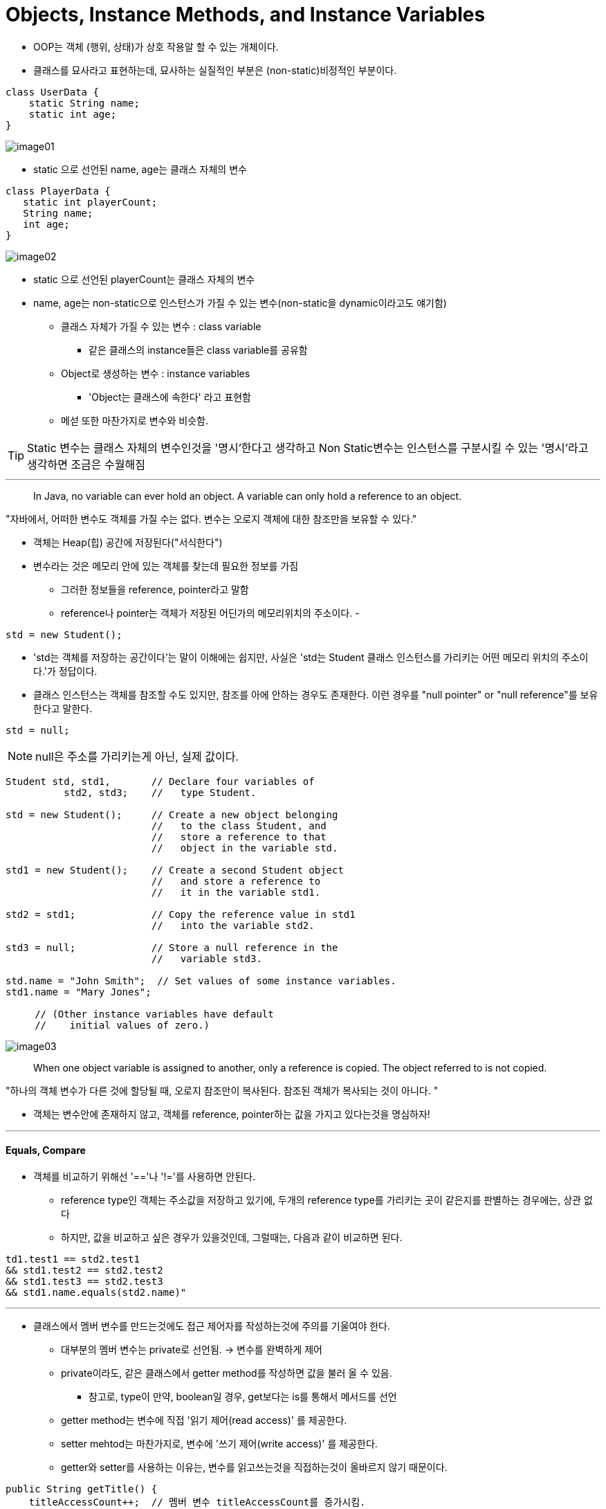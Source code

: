 = Objects, Instance Methods, and Instance Variables

* OOP는 객체 (행위, 상태)가 상호 작용알 할 수 있는 개체이다.

* 클래스를 묘사라고 표현하는데, 묘사하는 실질적인 부분은 (non-static)비정적인 부분이다.

----
class UserData {
    static String name;
    static int age;
}
----
image:images/image01.png[]

* static 으로 선언된 name, age는 클래스 자체의 변수

----
class PlayerData {
   static int playerCount;
   String name;
   int age;
}
----
image:images/image02.png[]

* static 으로 선언된 playerCount는 클래스 자체의 변수
* name, age는 non-static으로 인스턴스가 가질 수 있는 변수(non-static을 dynamic이라고도 얘기함)

** 클래스 자체가 가질 수 있는 변수 : class variable

*** 같은 클래스의 instance들은 class variable를 공유함

** Object로 생성하는 변수 : instance variables

*** 'Object는 클래스에 속한다' 라고 표현함

** 메섣 또한 마찬가지로 변수와 비슷함.

TIP: Static 변수는 클래스 자체의 변수인것을 '명시'한다고 생각하고 Non Static변수는 인스턴스를 구분시킬 수 있는 '명시'라고 생각하면 조금은 수월해짐

---

> In Java, no variable can ever hold an object.
A variable can only hold a reference to an object.

"자바에서, 어떠한 변수도 객체를 가질 수는 없다. 변수는 오로지 객체에 대한 참조만을 보유할 수 있다."

* 객체는 Heap(힙) 공간에 저장된다("서식한다")

* 변수라는 것은 메모리 안에 있는 객체를 찾는데 필요한 정보를 가짐
** 그러한 정보들을 reference, pointer라고 말함
** reference나 pointer는 객체가 저장된 어딘가의 메모리위치의 주소이다.
-

----
std = new Student();
----

* 'std는 객체를 저장하는 공간이다'는 말이 이해에는 쉽지만, 사실은 'std는 Student 클래스 인스턴스를 가리키는 어떤 메모리 위치의 주소이다.'가 정답이다.

* 클래스 인스턴스는 객체를 참조할 수도 있지만, 참조를 아에 안하는 경우도 존재한다. 이런 경우를 "null pointer" or "null reference"를 보유한다고 말한다.

----
std = null;
----

NOTE: null은 주소를 가리키는게 아닌, 실제 값이다.

----
Student std, std1,       // Declare four variables of
          std2, std3;    //   type Student.

std = new Student();     // Create a new object belonging
                         //   to the class Student, and
                         //   store a reference to that
                         //   object in the variable std.

std1 = new Student();    // Create a second Student object
                         //   and store a reference to
                         //   it in the variable std1.

std2 = std1;             // Copy the reference value in std1
                         //   into the variable std2.

std3 = null;             // Store a null reference in the
                         //   variable std3.

std.name = "John Smith";  // Set values of some instance variables.
std1.name = "Mary Jones";

     // (Other instance variables have default
     //    initial values of zero.)
----

image:images/image03.png[]

> When one object variable is assigned to another, only a reference is copied. The object referred to is not copied.

"하나의 객체 변수가 다른 것에 할당될 때, 오로지 참조만이 복사된다. 참조된 객체가 복사되는 것이 아니다. "

* 객체는 변수안에 존재하지 않고, 객체를 reference, pointer하는 값을 가지고 있다는것을 명심하자!


---
==== Equals, Compare

* 객체를 비교하기 위해선 '=='나 '!='를 사용하면 안된다.
** reference type인 객체는 주소값을 저장하고 있기에, 두개의 reference type를 가리키는 곳이 같은지를 판별하는 경우에는, 상관 없다
** 하지만, 값을 비교하고 싶은 경우가 있을것인데, 그럴때는, 다음과 같이 비교하면 된다.
----
td1.test1 == std2.test1
&& std1.test2 == std2.test2
&& std1.test3 == std2.test3
&& std1.name.equals(std2.name)"
----

---

* 클래스에서 멤버 변수를 만드는것에도 접근 제어자를 작성하는것에 주의를 기울여야 한다.

** 대부분의 멤버 변수는 private로 선언됨. -> 변수를 완벽하게 제어

** private이라도, 같은 클래스에서 getter method를 작성하면 값을 불러 올 수 있음.

*** 참고로, type이 만약, boolean일 경우, get보다는 is를 통해서 메서드를 선언

** getter method는 변수에 직접 '읽기 제어(read access)' 를 제공한다.

** setter mehtod는 마찬가지로, 변수에 '쓰기 제어(write access)' 를 제공한다.

** getter와 setter를 사용하는 이유는, 변수를 읽고쓰는것을 직접하는것이 올바르지 않기 때문이다.

----
public String getTitle() {
    titleAccessCount++;  // 멤버 변수 titleAccessCount를 증가시킴.
    return title;
}
----
다음과 같이, 조회수를 증가시키는 용도로 사용되게 get메서드를 작성할 수 있고,

----
public void setTitle( String newTitle ) {
   if ( newTitle == null )   // 널 문자열을 제목으로 허용해선 안 된다!
      title = "(Untitled)";  // 적절한 기본 값을 대신 사용.
   else
      title = newTitle;
}
----

다음과 같이, 변수에 set할 값이 올바른 값으로 들어가는지 판별하는 문장을 작성 할 수 있다.

---
==== array

* array 안에서 new로 생성하지 않은 null인 상태일 , variable.length를 사용한다면 오류(NullPointExecption) 발생

* 클래스의 생성자는 일반 메서드와는 조금 다르다. 어떤 오브젝트에 속하지도 않기때문에, 인터페이스 메서드도 아니고,
객체가 생성되지 않은 상태에서도 생성 가능하고(이미 메모리에 올라와져 있다는 말인가?) static멤서 서브루틴도 아니다.

---

* 객체가 연산을 진행하면서 추후에 바뀔값이 아니라면 final로 선언하는게 좋다. -> 이름도 final이 좋음

----
public class Student {

   private String name;                 // Student's name.
   public double test1, test2, test3;   // Grades on three tests.

   private int ID;  // Unique ID number for this student.

   private static int nextUniqueID = 0;
             // keep track of next available unique ID number

   Student(String theName) {
        // Constructor for Student objects; provides a name for the Student,
        // and assigns the student a unique ID number.
      name = theName;
      nextUniqueID++;
      ID = nextUniqueID;
   }

   public String getName() {
        // Getter method for reading the value of the private
        // instance variable, name.
      return name;
   }

   public int getID() {
        // Getter method for reading the value of ID.
      return ID;
   }

   public double getAverage() {
        // Compute average test grade.
      return (test1 + test2 + test3) / 3;
   }

}  // end of class Student
----

* 해당 코드는 공유하는 nextUniqueID를 통해서 하나의 생성자가 추가 될 때마다 클래스변수의 값이 1씩 증가함

* 정말 좋은 코드이긴 하나, 쓰레드 부분에 가면 레이스 컨디션이 발생하여 생성자가 호출될때마다 값이 1이 증가하는게 절대적이지 않음


---
==== Garbage Collection

* Heap에 저장되어진 정보가 만약에 어떤것도 가리키지 않는다면 Garbage Collection이 수거해감. (메모리 낭비를 줄임)

** dangling pointer error -> 객체에 대한 참조가 남아있음에도 객체를 실수로 삭제

** memory leak -> 사용되지 않는 객체를 사용하는데도, 메모리상에 남아있는 경우

* 위의 두가지 오류를 Garbage Collction이 해결함.






